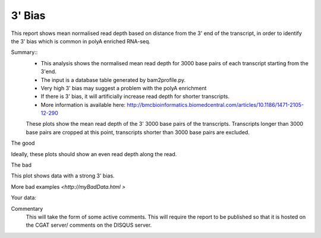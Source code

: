 .. _rnaseqqcpipeline:

==============
3' Bias
==============

This report shows mean normalised read depth based on distance from
the 3' end of the transcript, in order to identify the 3' bias which
is common in polyA enriched RNA-seq.

Summary::
  * This analysis shows the normalised mean read depth for 3000 base
    pairs of each transcript starting from the 3'end.
  * The input is a database table generated by bam2profile.py.
  * Very high 3' bias may suggest a problem with the polyA enrichment
  * If there is 3' bias, it will artificially increase read depth for
    shorter transcripts.
  * More information is available here:
    http://bmcbioinformatics.biomedcentral.com/articles/10.1186/1471-2105-12-290

  These plots show the mean read depth of the 3' 3000 base pairs of
  the transcripts.  Transcripts longer than 3000 base pairs are
  cropped at this point, transcripts shorter than 3000 base pairs are excluded.


The good

.. report:: GoodExample.Tracker
   :render: myRenderer
   :transform: myTransform
   :options: myAesthetics

Ideally, these plots should show an even read depth along the read.


The bad

.. report:: BadExample.Tracker
   :render: myRenderer
   :transform: myTransform
   :options: myAesthetics

This plot shows data with a strong 3' bias.

More bad examples `<http://myBadData.html >`

Your data:

.. report:: RnaseqqcReport.ThreePrimeBias
   :render: r-ggplot
   :statement: aes(bin, counts) +
   	       geom_bar(size=0.3, stat="identity",
   	       fill="springgreen4", colour="springgreen4") +
	       scale_color_brewer(palette = "Set1") +
	       theme(panel.background=element_rect(fill="white",
			colour="white"), legend.position="none") +
	       ggtitle("3 Prime Bias") +
	       scale_x_discrete(name="Distance from 3 prime end",
	       			labels=c(-3000, -2500, -2000, -1500,
   						-1000, -500, "3\nprime\nend"),
   	       breaks=c(0, 500, 1000, 1500, 2000, 2500, 3000)) +
	       ylab("Normalised Read Count")


Commentary
  This will take the form of some active comments.  This will require the report to
  be published so that it is hosted on the CGAT server/ comments on the DISQUS server.

